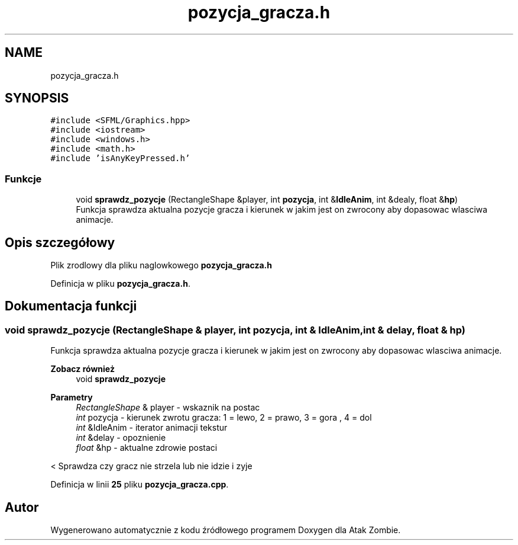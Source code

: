 .TH "pozycja_gracza.h" 3 "So, 7 sty 2023" "Atak Zombie" \" -*- nroff -*-
.ad l
.nh
.SH NAME
pozycja_gracza.h
.SH SYNOPSIS
.br
.PP
\fC#include <SFML/Graphics\&.hpp>\fP
.br
\fC#include <iostream>\fP
.br
\fC#include <windows\&.h>\fP
.br
\fC#include <math\&.h>\fP
.br
\fC#include 'isAnyKeyPressed\&.h'\fP
.br

.SS "Funkcje"

.in +1c
.ti -1c
.RI "void \fBsprawdz_pozycje\fP (RectangleShape &player, int \fBpozycja\fP, int &\fBIdleAnim\fP, int &dealy, float &\fBhp\fP)"
.br
.RI "Funkcja sprawdza aktualna pozycje gracza i kierunek w jakim jest on zwrocony aby dopasowac wlasciwa animacje\&. "
.in -1c
.SH "Opis szczegółowy"
.PP 
Plik zrodlowy dla pliku naglowkowego \fBpozycja_gracza\&.h\fP 
.PP
Definicja w pliku \fBpozycja_gracza\&.h\fP\&.
.SH "Dokumentacja funkcji"
.PP 
.SS "void sprawdz_pozycje (RectangleShape & player, int pozycja, int & IdleAnim, int & delay, float & hp)"

.PP
Funkcja sprawdza aktualna pozycje gracza i kierunek w jakim jest on zwrocony aby dopasowac wlasciwa animacje\&. 
.PP
\fBZobacz również\fP
.RS 4
void \fBsprawdz_pozycje\fP
.RE
.PP
.PP
\fBParametry\fP
.RS 4
\fIRectangleShape\fP & player - wskaznik na postac 
.br
\fIint\fP pozycja - kierunek zwrotu gracza: 1 = lewo, 2 = prawo, 3 = gora , 4 = dol 
.br
\fIint\fP &IdleAnim - iterator animacji tekstur 
.br
\fIint\fP &delay - opoznienie 
.br
\fIfloat\fP &hp - aktualne zdrowie postaci 
.RE
.PP
< Sprawdza czy gracz nie strzela lub nie idzie i zyje
.PP
Definicja w linii \fB25\fP pliku \fBpozycja_gracza\&.cpp\fP\&.
.SH "Autor"
.PP 
Wygenerowano automatycznie z kodu źródłowego programem Doxygen dla Atak Zombie\&.

